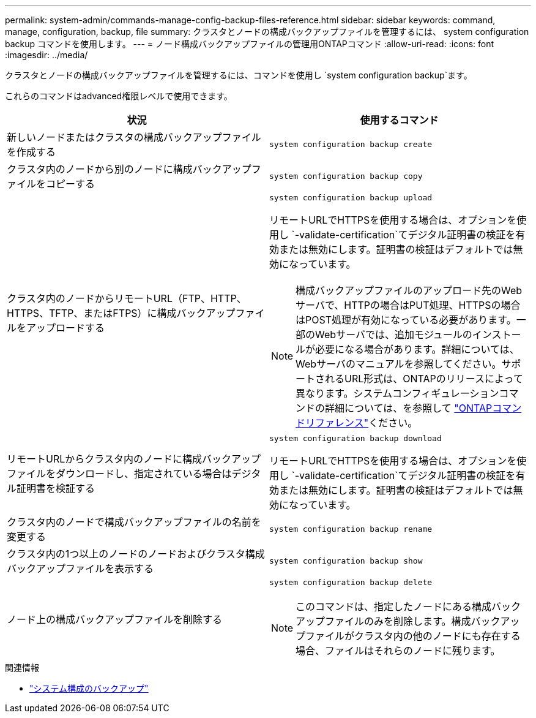 ---
permalink: system-admin/commands-manage-config-backup-files-reference.html 
sidebar: sidebar 
keywords: command, manage, configuration, backup, file 
summary: クラスタとノードの構成バックアップファイルを管理するには、 system configuration backup コマンドを使用します。 
---
= ノード構成バックアップファイルの管理用ONTAPコマンド
:allow-uri-read: 
:icons: font
:imagesdir: ../media/


[role="lead"]
クラスタとノードの構成バックアップファイルを管理するには、コマンドを使用し `system configuration backup`ます。

これらのコマンドはadvanced権限レベルで使用できます。

|===
| 状況 | 使用するコマンド 


 a| 
新しいノードまたはクラスタの構成バックアップファイルを作成する
 a| 
`system configuration backup create`



 a| 
クラスタ内のノードから別のノードに構成バックアップファイルをコピーする
 a| 
`system configuration backup copy`



 a| 
クラスタ内のノードからリモートURL（FTP、HTTP、HTTPS、TFTP、またはFTPS）に構成バックアップファイルをアップロードする
 a| 
`system configuration backup upload`

リモートURLでHTTPSを使用する場合は、オプションを使用し `-validate-certification`てデジタル証明書の検証を有効または無効にします。証明書の検証はデフォルトでは無効になっています。

[NOTE]
====
構成バックアップファイルのアップロード先のWebサーバで、HTTPの場合はPUT処理、HTTPSの場合はPOST処理が有効になっている必要があります。一部のWebサーバでは、追加モジュールのインストールが必要になる場合があります。詳細については、Webサーバのマニュアルを参照してください。サポートされるURL形式は、ONTAPのリリースによって異なります。システムコンフィギュレーションコマンドの詳細については、を参照して https://docs.netapp.com/us-en/ontap-cli/["ONTAPコマンドリファレンス"^]ください。

====


 a| 
リモートURLからクラスタ内のノードに構成バックアップファイルをダウンロードし、指定されている場合はデジタル証明書を検証する
 a| 
`system configuration backup download`

リモートURLでHTTPSを使用する場合は、オプションを使用し `-validate-certification`てデジタル証明書の検証を有効または無効にします。証明書の検証はデフォルトでは無効になっています。



 a| 
クラスタ内のノードで構成バックアップファイルの名前を変更する
 a| 
`system configuration backup rename`



 a| 
クラスタ内の1つ以上のノードのノードおよびクラスタ構成バックアップファイルを表示する
 a| 
`system configuration backup show`



 a| 
ノード上の構成バックアップファイルを削除する
 a| 
`system configuration backup delete`

[NOTE]
====
このコマンドは、指定したノードにある構成バックアップファイルのみを削除します。構成バックアップファイルがクラスタ内の他のノードにも存在する場合、ファイルはそれらのノードに残ります。

====
|===
.関連情報
* link:https://docs.netapp.com/us-en/ontap-cli/search.html?q=system+configuration+backup["システム構成のバックアップ"^]

